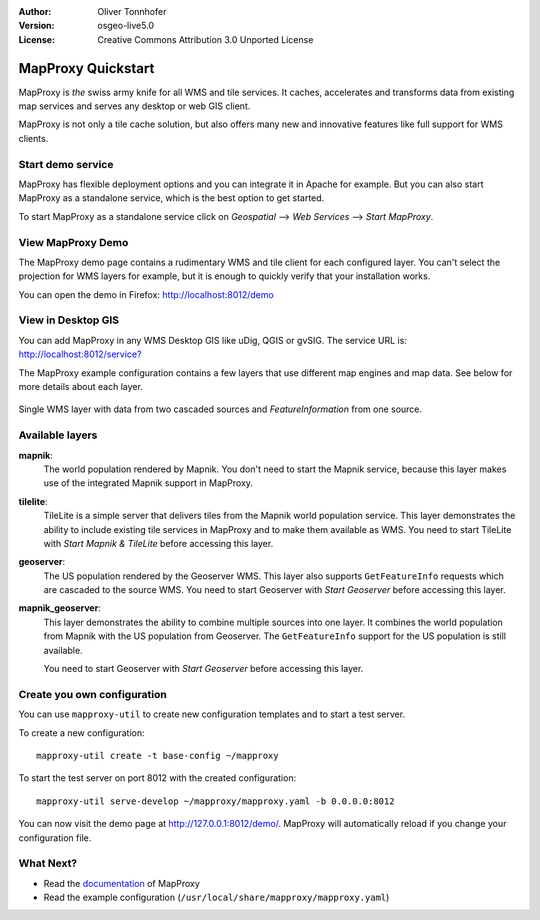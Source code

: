 :Author: Oliver Tonnhofer
:Version: osgeo-live5.0
:License: Creative Commons Attribution 3.0 Unported License

.. _mapproxy-quickstart:
 
.. image:: ../../images/project_logos/logo-mapproxy.png
  :alt: project logo
  :align: right
  :target: http://mapproxy.org/

MapProxy Quickstart
~~~~~~~~~~~~~~~~~~~

MapProxy is *the* swiss army knife for all WMS and tile services.
It caches, accelerates and transforms data from existing map services and serves any desktop or web GIS client.

.. image:: ../../images/screenshots/800x600/mapproxy.png
  :alt: MapProxy diagram
  :align: center

MapProxy is not only a tile cache solution, but also offers many new and innovative features like full support for WMS clients.

Start demo service
------------------

MapProxy has flexible deployment options and you can integrate it in Apache for example. But you can also start MapProxy as a standalone service, which is the best option to get started.

To start MapProxy as a standalone service click on *Geospatial* --> *Web Services* --> *Start MapProxy*.


View MapProxy Demo
------------------

The MapProxy demo page contains a rudimentary WMS and tile client for each configured layer. You can't select the projection for WMS layers for example, but it is enough to quickly verify that your installation works.

You can open the demo in Firefox: `<http://localhost:8012/demo>`_

View in Desktop GIS
-------------------

You can add MapProxy in any WMS Desktop GIS like uDig, QGIS or gvSIG. The service URL is: `<http://localhost:8012/service?>`_

The MapProxy example configuration contains a few layers that use different map engines and map data. See below for more details about each layer. 

.. figure:: ../../images/screenshots/800x600/mapproxy_udig.png
  :alt: MapProxy example in uDig
  :align: center
  
  Single WMS layer with data from two cascaded sources and `FeatureInformation` from one source.

Available layers
----------------

**mapnik**:
  The world population rendered by Mapnik. You don't need to start the Mapnik service, because this layer makes use of the integrated Mapnik support in MapProxy.

**tilelite**:
  TileLite is a simple server that delivers tiles from the Mapnik world population service. This layer demonstrates the ability to include existing tile services in MapProxy and to make them available as WMS.
  You need to start TileLite with *Start Mapnik & TileLite* before accessing this layer.

**geoserver**:
  The US population rendered by the Geoserver WMS. This layer also supports ``GetFeatureInfo`` requests which are cascaded to the source WMS.
  You need to start Geoserver with *Start Geoserver* before accessing this layer.

**mapnik_geoserver**:
  This layer demonstrates the ability to combine multiple sources into one layer. It combines the world population from Mapnik with the US population from Geoserver. The ``GetFeatureInfo`` support for the US population is still available.
  
  You need to start Geoserver with *Start Geoserver* before accessing this layer.


Create you own configuration
----------------------------

You can use ``mapproxy-util`` to create new configuration templates and to start a test server.

To create a new configuration::

  mapproxy-util create -t base-config ~/mapproxy

To start the test server on port 8012 with the created configuration::

  mapproxy-util serve-develop ~/mapproxy/mapproxy.yaml -b 0.0.0.0:8012

You can now visit the demo page at http://127.0.0.1:8012/demo/.
MapProxy will automatically reload if you change your configuration file.


What Next?
----------

* Read the documentation_ of MapProxy

* Read the example configuration (``/usr/local/share/mapproxy/mapproxy.yaml``)

.. _documentation: http://mapproxy.org/docs/latest/

